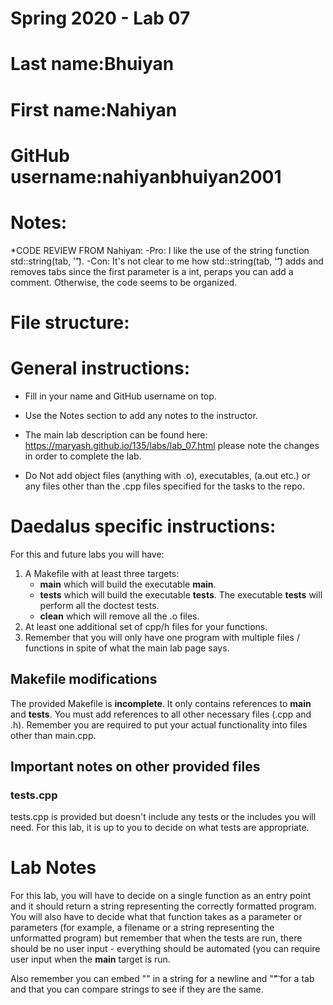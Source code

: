 * Spring 2020 - Lab 07

* Last name:Bhuiyan

* First name:Nahiyan

* GitHub username:nahiyanbhuiyan2001

* Notes:

*CODE REVIEW FROM Nahiyan:
-Pro: I like the use of the string function std::string(tab, '\t').
-Con: It's not clear to me how std::string(tab, '\t') adds and removes tabs since the first parameter is a int, peraps you can add a comment. Otherwise, the code seems to be organized.

* File structure:

* General instructions:
- Fill in your name and GitHub username on top.
- Use the Notes section to add any notes to the instructor.

- The main lab description can be found here:
  https://maryash.github.io/135/labs/lab_07.html please note the
  changes in order to complete the lab.

- Do Not add object files (anything with .o), executables, (a.out etc.) or any  files other than the .cpp files specified for the tasks to the repo.

* Daedalus specific instructions:

For this and future labs you will have:
1. A Makefile with at least three targets:
   - *main* which will build the executable *main*.
   - *tests* which will build the executable *tests*.
     The executable *tests* will perform all the doctest tests.
   - *clean* which will remove all the .o files.
2. At least one additional set of cpp/h files for your functions.
3. Remember that you will only have one program with multiple files /
   functions in spite of what the main lab page says.
** Makefile modifications

The provided Makefile is *incomplete*. It only contains references to
*main* and *tests*. You must add references to all other necessary
files (.cpp and .h). Remember you are required to put your actual
functionality into files other than main.cpp.

** Important notes on other provided files
*** tests.cpp

tests.cpp is provided but doesn't include any tests or the includes
you will need. For this lab, it is up to you to decide on what tests
are appropriate.

* Lab Notes

For this lab, you will have to decide on a single function as an entry
point and it should return a string representing the correctly
formatted program. You will also have to decide what that function
takes as a parameter or parameters (for example, a filename or a
string representing the unformatted program) but remember that when
the tests are run, there should be no user input - everything should
be automated (you can require user input when the *main* target is run.

Also remember you can embed "\n" in a string for a newline and "\t" for a
tab and that you can compare strings to see if they are the same.



